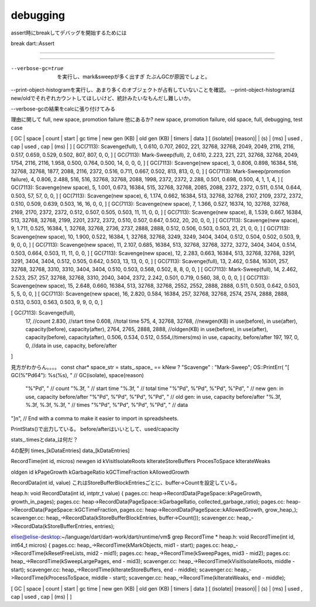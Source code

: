 debugging
###############################################################################
assert時にbreakしてデバッグを開始するためには

break dart::Assert

===============================================================================
===============================================================================
===============================================================================
===============================================================================
===============================================================================

===============================================================================

--verbose-gc=true  を実行し、mark&sweepが多く出すぎ たぶんGCが原因でしょと。

--print-object-histogramを実行し、あまり多くのオブジェクトが占有していないことを確認。
--print-object-histogramはnew/oldでそれぞれカウントしてほしいけど、統計みたいなもんだし難しいか。


--verbose-gcの結果をcalcに張り付けてみる


理由に関して
full, new space, promotion failure
他にあるか?
new space, promotion failure, old space, full, debugging, test case


[    GC    |  space  | count | start | gc time | new gen (KB) | old gen (KB) | timers | data ]
[ (isolate)| (reason)|       |  (s)  |   (ms)  |  used , cap  |  used , cap  |  (ms)  |      ]
[ GC(7113): Scavenge(full), 1, 0.610, 0.707, 2602, 221, 32768, 32768, 2049, 2049, 2116, 2116, 0.517, 0.659, 0.529, 0.502, 807, 807, 0, 0, ]
[ GC(7113): Mark-Sweep(full), 2, 0.610, 2.223, 221, 221, 32768, 32768, 2049, 1754, 2116, 2116, 1.958, 0.500, 0.764, 0.500, 14, 0, 0, 0, ]
[ GC(7113): Scavenge(new space), 3, 0.806, 0.898, 16384, 516, 32768, 32768, 1877, 2088, 2116, 2372, 0.516, 0.711, 0.667, 0.502, 813, 813, 0, 0, ]
[ GC(7113): Mark-Sweep(promotion failure), 4, 0.806, 2.488, 516, 516, 32768, 32768, 2088, 1998, 2372, 2372, 2.288, 0.501, 0.698, 0.500, 4, 1, 1, 4, ]
[ GC(7113): Scavenge(new space), 5, 1.001, 0.673, 16384, 515, 32768, 32768, 2085, 2088, 2372, 2372, 0.511, 0.514, 0.644, 0.503, 57, 57, 0, 0, ]
[ GC(7113): Scavenge(new space), 6, 1.174, 0.662, 16384, 513, 32768, 32768, 2107, 2109, 2372, 2372, 0.510, 0.509, 0.639, 0.503, 16, 16, 0, 0, ]
[ GC(7113): Scavenge(new space), 7, 1.366, 0.527, 16374, 10, 32768, 32768, 2169, 2170, 2372, 2372, 0.512, 0.507, 0.505, 0.503, 11, 11, 0, 0, ]
[ GC(7113): Scavenge(new space), 8, 1.539, 0.667, 16384, 513, 32768, 32768, 2199, 2201, 2372, 2372, 0.510, 0.507, 0.647, 0.502, 20, 20, 0, 0, ]
[ GC(7113): Scavenge(new space), 9, 1.711, 0.525, 16384, 1, 32768, 32768, 2736, 2737, 2888, 2888, 0.512, 0.506, 0.503, 0.503, 21, 21, 0, 0, ]
[ GC(7113): Scavenge(new space), 10, 1.900, 0.522, 16384, 1, 32768, 32768, 3249, 3249, 3404, 3404, 0.512, 0.504, 0.502, 0.503, 9, 9, 0, 0, ]
[ GC(7113): Scavenge(new space), 11, 2.107, 0.685, 16384, 513, 32768, 32768, 3272, 3272, 3404, 3404, 0.514, 0.503, 0.664, 0.503, 11, 11, 0, 0, ]
[ GC(7113): Scavenge(new space), 12, 2.283, 0.663, 16384, 513, 32768, 32768, 3291, 3291, 3404, 3404, 0.512, 0.505, 0.642, 0.503, 13, 13, 0, 0, ]
[ GC(7113): Scavenge(full), 13, 2.462, 0.584, 16301, 257, 32768, 32768, 3310, 3310, 3404, 3404, 0.510, 0.503, 0.568, 0.502, 8, 8, 0, 0, ]
[ GC(7113): Mark-Sweep(full), 14, 2.462, 2.523, 257, 257, 32768, 32768, 3310, 2040, 3404, 2372, 2.242, 0.501, 0.719, 0.560, 38, 0, 0, 0, ]
[ GC(7113): Scavenge(new space), 15, 2.648, 0.660, 16384, 513, 32768, 32768, 2552, 2552, 2888, 2888, 0.511, 0.503, 0.642, 0.503, 5, 5, 0, 0, ]
[ GC(7113): Scavenge(new space), 16, 2.820, 0.584, 16384, 257, 32768, 32768, 2574, 2574, 2888, 2888, 0.513, 0.503, 0.563, 0.503, 9, 9, 0, 0, ]

[ GC(7113): Scavenge(full),
  17, //count
  2.830, //start time
  0.608, //total time
  575, 4, 32768, 32768,   //newgen(KB)    in use(before), in use(after), capacity(before), capacity(after),
  2764, 2765, 2888, 2888, //oldgen(KB)    in use(before), in use(after), capacity(before), capacity(after),
  0.506, 0.534, 0.512, 0.554,//timers(ms) in use, capacity, before/after
  197, 197, 0, 0,         //data          in use, capacity, before/after
]


見方がわからん。。。。
const char* space_str = stats_.space_ == kNew ? "Scavenge" : "Mark-Sweep";
OS::PrintErr(
"[ GC(%"Pd64"): %s(%s), "  // GC(isolate), space(reason)
  "%"Pd", "  // count
  "%.3f, "  // start time
  "%.3f, "  // total time
  "%"Pd", %"Pd", %"Pd", %"Pd", "  // new gen: in use, capacity before/after
  "%"Pd", %"Pd", %"Pd", %"Pd", "  // old gen: in use, capacity before/after
  "%.3f, %.3f, %.3f, %.3f, "  // times
  "%"Pd", %"Pd", %"Pd", %"Pd", "  // data
"]\n",  // End with a comma to make it easier to import in spreadsheets.


PrintStats()で出力している。
before/afterはいいとして、used/capacity

stats_.timesとdata_は何だ？

4の配列
times_[kDataEntries]
data_[kDataEntries]

RecordTime(int id, micros)
newgen id
kVisitIsolateRoots
kIterateStoreBuffers
ProcesToSpace
kIterateWeaks

oldgen id
kPageGrowth
kGarbageRatio
kGCTimeFraction
kAllowedGrowth

RecordData(int id, value)
これはStoreBufferBlockEntriesごとに、buffer->Countを設定している。

heap.h:  void RecordData(int id, intptr_t value) {
pages.cc:    heap->RecordData(PageSpace::kPageGrowth, growth_in_pages);
pages.cc:  heap->RecordData(PageSpace::kGarbageRatio, collected_garbage_ratio);
pages.cc:  heap->RecordData(PageSpace::kGCTimeFraction,
pages.cc:  heap->RecordData(PageSpace::kAllowedGrowth, grow_heap_);
scavenger.cc:  heap_->RecordData(kStoreBufferBlockEntries, buffer->Count());
scavenger.cc:  heap_->RecordData(kStoreBufferEntries, entries);

elise@elise-desktop:~/language/dart/dart-work/dart/runtime/vm$ grep RecordTime *
heap.h:  void RecordTime(int id, int64_t micros) {
pages.cc:  heap_->RecordTime(kMarkObjects, mid1 - start);
pages.cc:  heap_->RecordTime(kResetFreeLists, mid2 - mid1);
pages.cc:  heap_->RecordTime(kSweepPages, mid3 - mid2);
pages.cc:  heap_->RecordTime(kSweepLargePages, end - mid3);
scavenger.cc:  heap_->RecordTime(kVisitIsolateRoots, middle - start);
scavenger.cc:  heap_->RecordTime(kIterateStoreBuffers, end - middle);
scavenger.cc:  heap_->RecordTime(kProcessToSpace, middle - start);
scavenger.cc:  heap_->RecordTime(kIterateWeaks, end - middle);

[    GC    |  space  | count | start | gc time | new gen (KB) | old gen (KB) | timers | data ]
[ (isolate)| (reason)|       |  (s)  |   (ms)  |  used , cap  |  used , cap  |  (ms)  |      ]


